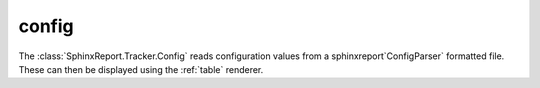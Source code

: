 .. _config:

======
config
======

The :class:`SphinxReport.Tracker.Config` reads configuration values 
from a sphinxreport`ConfigParser` formatted file. These can then be displayed
using the :ref:`table` renderer.

.. report:: Tracker.Config
   :tracks: conf.ini
   :render: table
   
   Table with pipeline parameters.


